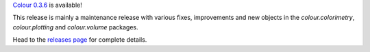.. title: Colour 0.3.6 is available!
.. slug: colour-036-is-available
.. date: 2015-08-09 10:31:00 PM GMT+12
.. tags: release, colour
.. category: 
.. link: 
.. description: 
.. type: text

`Colour 0.3.6 <https://github.com/colour-science/colour/releases/tag/v0.3.6>`_
is available!

.. TEASER_END

This release is mainly a maintenance release with various fixes, improvements
and new objects in the *colour.colorimetry*, *colour.plotting* and
*colour.volume* packages.

Head to the `releases page <https://github.com/colour-science/colour/releases/tag/v0.3.6>`_
for complete details.
